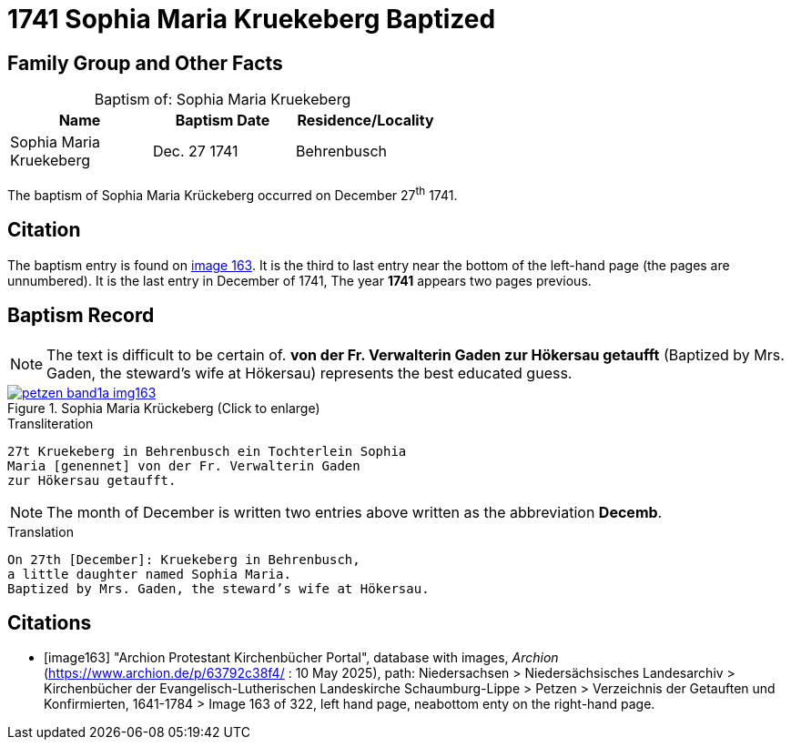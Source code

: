 = 1741 Sophia Maria Kruekeberg Baptized
:page-role: doc-width

== Family Group and Other Facts

[caption="Baptism of: "]
.Sophia Maria Kruekeberg
[width="55%"]
|===
|Name|Baptism Date|Residence/Locality

|Sophia Maria Kruekeberg|Dec. 27 1741|Behrenbusch
|===

The baptism of Sophia Maria Krückeberg occurred on December 27^th^ 1741. 

== Citation

The baptism entry is found on <<image163, image 163>>. It is the third to last entry near the bottom
of the left-hand page (the pages are unnumbered). It is the last entry in December of 1741, The year
**1741** appears two pages previous.

== Baptism Record

NOTE: The text is difficult to be certain of. *von der Fr. Verwalterin Gaden zur Hökersau getaufft* 
(Baptized by Mrs. Gaden, the steward’s wife at Hökersau) represents the best educated guess.

image::petzen-band1a-img163.jpg[title="Sophia Maria Krückeberg (Click to enlarge)",link=self]

.Transliteration 
....
27t Kruekeberg in Behrenbusch ein Tochterlein Sophia
Maria [genennet] von der Fr. Verwalterin Gaden
zur Hökersau getaufft.
....

NOTE: The month of December is written two entries above written as the abbreviation
**Decemb**.

.Translation
....
On 27th [December]: Kruekeberg in Behrenbusch,
a little daughter named Sophia Maria.
Baptized by Mrs. Gaden, the steward’s wife at Hökersau.
....

[bibliography]
== Citations

* [[[image163]]] "Archion Protestant Kirchenbücher Portal", database with images, _Archion_ (https://www.archion.de/p/63792c38f4/ : 10 May 2025),
path: Niedersachsen > Niedersächsisches Landesarchiv > Kirchenbücher der Evangelisch-Lutherischen Landeskirche Schaumburg-Lippe > Petzen > Verzeichnis der Getauften und Konfirmierten, 1641-1784
> Image 163 of 322, left hand page, neabottom enty on the right-hand page.

